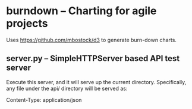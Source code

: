 * burndown -- Charting for agile projects
  Uses [[https://github.com/mbostock/d3]] to generate burn-down charts.
** server.py -- SimpleHTTPServer based API test server
   Execute this server, and it will serve up the current directory.
   Specifically, any file under the api/ directory will be served as:
   
       Content-Type: application/json

   
